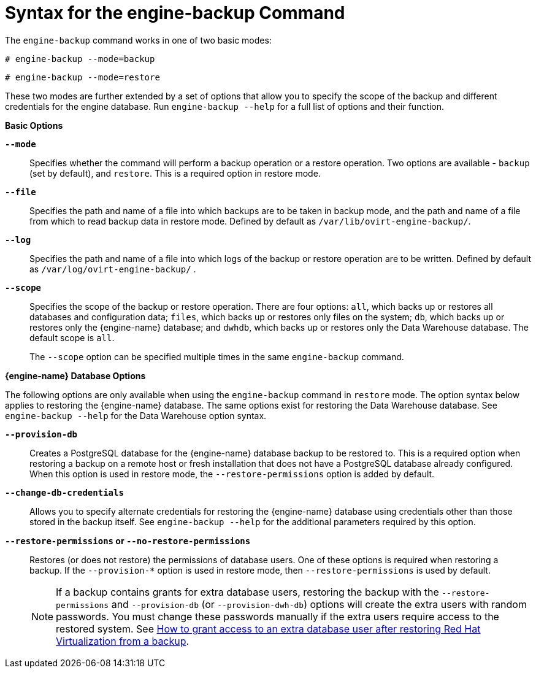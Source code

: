 :_content-type: REFERENCE
[id="Syntax_for_the_engine-backup_Command"]
= Syntax for the engine-backup Command

The `engine-backup` command works in one of two basic modes:

[source,terminal,subs="normal"]
----
# engine-backup --mode=backup
----

[source,terminal,subs="normal"]
----
# engine-backup --mode=restore
----
These two modes are further extended by a set of options that allow you to specify the scope of the backup and different credentials for the engine database. Run `engine-backup --help` for a full list of options and their function.

*Basic Options*

*`--mode`*:: Specifies whether the command will perform a backup operation or a restore operation. Two options are available - `backup` (set by default), and `restore`. This is a required option in restore mode.

*`--file`*:: Specifies the path and name of a file into which backups are to be taken in backup mode, and the path and name of a file from which to read backup data in restore mode. Defined by default as `/var/lib/ovirt-engine-backup/`.

*`--log`*:: Specifies the path and name of a file into which logs of the backup or restore operation are to be written. Defined by default as `/var/log/ovirt-engine-backup/` .

*`--scope`*:: Specifies the scope of the backup or restore operation. There are four options: `all`, which backs up or restores all databases and configuration data; `files`, which backs up or restores only files on the system; `db`, which backs up or restores only the {engine-name} database; and `dwhdb`, which backs up or restores only the Data Warehouse database. The default scope is `all`.
+
The `--scope` option can be specified multiple times in the same `engine-backup` command.

*{engine-name} Database Options*

The following options are only available when using the `engine-backup` command in `restore` mode. The option syntax below applies to restoring the {engine-name} database. The same options exist for restoring the Data Warehouse database. See `engine-backup --help` for the Data Warehouse option syntax.

*`--provision-db`*:: Creates a PostgreSQL database for the {engine-name} database backup to be restored to. This is a required option when restoring a backup on a remote host or fresh installation that does not have a PostgreSQL database already configured. When this option is used in restore mode, the `--restore-permissions` option is added by default.

*`--change-db-credentials`*:: Allows you to specify alternate credentials for restoring the {engine-name} database using credentials other than those stored in the backup itself. See `engine-backup --help` for the additional parameters required by this option.

*`--restore-permissions` or `--no-restore-permissions`*:: Restores (or does not restore) the permissions of database users. One of these options is required when restoring a backup. If the `--provision-*` option is used in restore mode, then `--restore-permissions` is used by default.
+
[NOTE]
====
If a backup contains grants for extra database users, restoring the backup with the `--restore-permissions` and `--provision-db` (or `--provision-dwh-db`) options will create the extra users with random passwords. You must change these passwords manually if the extra users require access to the restored system. See link:https://access.redhat.com/articles/2686731[How to grant access to an extra database user after restoring Red Hat Virtualization from a backup].
====
